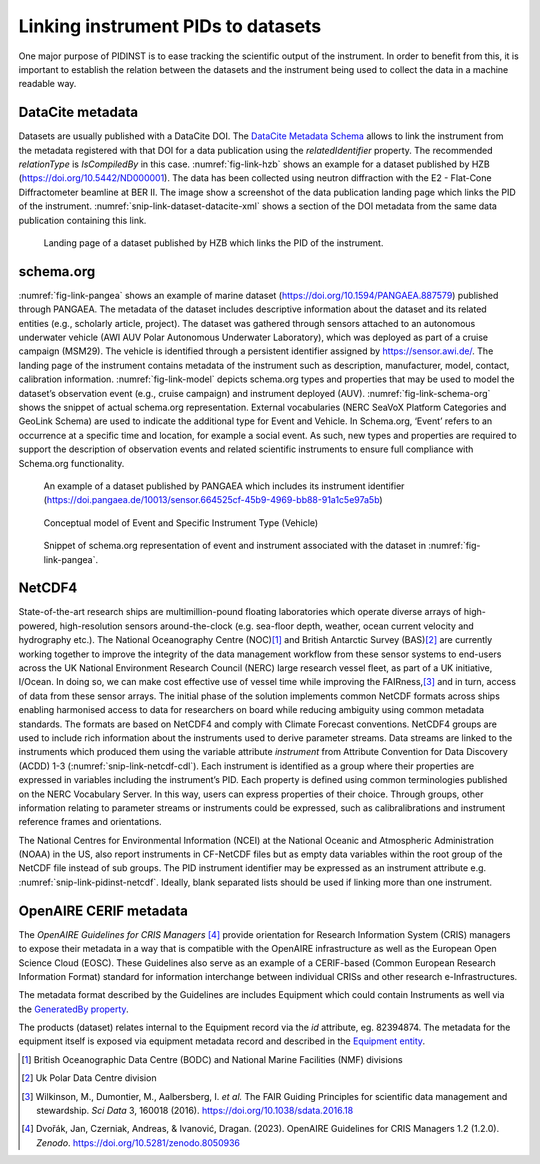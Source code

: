 Linking instrument PIDs to datasets
===================================

One major purpose of PIDINST is to ease tracking the scientific output
of the instrument.  In order to benefit from this, it is important to
establish the relation between the datasets and the instrument being
used to collect the data in a machine readable way.

DataCite metadata
-----------------

Datasets are usually published with a DataCite DOI.  The `DataCite
Metadata Schema`_ allows to link the instrument from the metadata
registered with that DOI for a data publication using the
*relatedIdentifier* property.  The recommended *relationType* is
*IsCompiledBy* in this case.  :numref:`fig-link-hzb` shows an example
for a dataset published by HZB (https://doi.org/10.5442/ND000001).
The data has been collected using neutron diffraction with the E2 -
Flat-Cone Diffractometer beamline at BER II.  The image show a
screenshot of the data publication landing page which links the PID of
the instrument.  :numref:`snip-link-dataset-datacite-xml` shows a
section of the DOI metadata from the same data publication containing
this link.

.. figure:: /images/ND000001-landing.png
    :name: fig-link-hzb
    :alt: HZB dataset

    Landing page of a dataset published by HZB which links the PID of
    the instrument.

.. code-block:: XML
    :name: snip-link-dataset-datacite-xml
    :caption: Use of the relatedIdentifier property in the DOI
          metadata from a data publication.  The second entry links
          the PID of the instrument.

      <relatedIdentifiers>
        <relatedIdentifier relatedIdentifierType="DOI" relationType="References">10.17815/jlsrf-4-110</relatedIdentifier>
        <relatedIdentifier relatedIdentifierType="DOI" relationType="IsCompiledBy">10.5442/NI000001</relatedIdentifier>
        <relatedIdentifier relatedIdentifierType="DOI" relationType="IsCitedBy">10.1103/physrevb.99.174111</relatedIdentifier>
      </relatedIdentifiers>

schema.org
----------

:numref:`fig-link-pangea` shows an example of marine dataset
(https://doi.org/10.1594/PANGAEA.887579) published through PANGAEA. The
metadata of the dataset includes descriptive information about the
dataset and its related entities (e.g., scholarly article, project). The
dataset was gathered through sensors attached to an autonomous
underwater vehicle (AWI AUV Polar Autonomous Underwater Laboratory),
which was deployed as part of a cruise campaign (MSM29). The vehicle is
identified through a persistent identifier assigned by
https://sensor.awi.de/. The landing page of the instrument contains
metadata of the instrument such as description, manufacturer, model,
contact, calibration information. :numref:`fig-link-model` depicts
schema.org types and properties that may be used to model the
dataset’s observation event (e.g., cruise campaign) and instrument
deployed (AUV). :numref:`fig-link-schema-org` shows the snippet of
actual schema.org representation. External vocabularies (NERC SeaVoX
Platform Categories and GeoLink Schema) are used to indicate the
additional type for Event and Vehicle. In Schema.org, ‘Event’ refers
to an occurrence at a specific time and location, for example a social
event. As such, new types and properties are required to support the
description of observation events and related scientific instruments
to ensure full compliance with Schema.org functionality.

.. figure:: /images/image2.png
    :name: fig-link-pangea
    :alt: PANGAEA dataset

    An example of a dataset published by PANGAEA which includes its
    instrument identifier
    (https://doi.pangaea.de/10013/sensor.664525cf-45b9-4969-bb88-91a1c5e97a5b)

.. figure:: /images/image1.png
    :name: fig-link-model
    :alt: Conceptual model

    Conceptual model of Event and Specific Instrument Type (Vehicle)

.. figure:: /images/image3.png
    :name: fig-link-schema-org
    :alt: Schema.org

    Snippet of schema.org representation of event and instrument
    associated with the dataset in :numref:`fig-link-pangea`.

.. _section-1:

NetCDF4
-------

State-of-the-art research ships are multimillion-pound floating
laboratories which operate diverse arrays of high-powered,
high-resolution sensors around-the-clock (e.g. sea-floor depth, weather,
ocean current velocity and hydrography etc.). The National Oceanography
Centre (NOC)\ [#uk_noc]_ and British Antarctic Survey (BAS)\ [#uk_bas]_
are currently working together to improve the integrity of the data
management workflow from these sensor systems to end-users across the UK
National Environment Research Council (NERC) large research vessel
fleet, as part of a UK initiative, I/Ocean. In doing so, we can make
cost effective use of vessel time while improving the
FAIRness,\ [#wilkinson2016]_ and in turn, access of data from these
sensor arrays. The initial phase of the solution implements common
NetCDF formats across ships enabling harmonised access to data for
researchers on board while reducing ambiguity using common metadata
standards. The formats are based on NetCDF4 and comply with Climate
Forecast conventions. NetCDF4 groups are used to include rich
information about the instruments used to derive parameter streams. Data
streams are linked to the instruments which produced them using the
variable attribute *instrument* from Attribute Convention for Data
Discovery (ACDD) 1-3 (:numref:`snip-link-netcdf-cdl`). Each instrument
is identified as a group where their properties are expressed in
variables including the instrument’s PID. Each property is defined
using common terminologies published on the NERC Vocabulary Server. In
this way, users can express properties of their choice. Through
groups, other information relating to parameter streams or instruments
could be expressed, such as calibralibrations and instrument reference
frames and orientations.

.. code-block:: default
    :name: snip-link-netcdf-cdl
    :caption: Truncated CF-NetCDF4 CDL file. Note some terminologies
          are in development.

      netcdf iocean_example {
      dimensions:
         INSTANCE = UNLIMITED ; // (1 currently)
         MAXT = 6 ;
      variables:
         float seatemp(INSTANCE, MAXT) ;
            seatemp:_FillValue = -9.f ;
            seatemp:long_name = "sea surface temperature" ;
            seatemp:standard_name = "sea_surface_temperature" ;
            seatemp:units = "degC" ;
            seatemp:sdn_parameter_urn = "SDN:P01::TEMPHU01" ;
            seatemp:sdn_uom_urn = "SDN:P06::UPAA" ;
            seatemp:sdn_parameter_name = "Temperature of the water body by thermosalinograph hull sensor and NO verification against independent measurements" ;
            seatemp:sdn_uom_name = "Degrees Celsius" ;
            seatemp:instrument = "/instruments/SBE_2490" ;

      // global attributes:
            :_NCProperties = "version=2,netcdf=4.7.2,hdf5=1.10.5" ;
      data:

       seatemp =
        7.4809, 7.439, _, 7.403, 7.3647, 7.3497 ;

      group: instruments {
        dimensions:
         NCOLUMNS = 1 ;

        group: SBE_2490 {
          variables:
            string instrument_pid(NCOLUMNS) ;
               instrument_pid:long_name = "PIDINST PID" ;
               instrument_pid:sdn_variable_name = "TBC" ;
               instrument_pid:sdn_variable_urn = "TBC" ;
            string uuid(NCOLUMNS) ;
               uuid:long_name = "UUID" ;
               uuid:sdn_variable_name = "Universally Unique Identifier (UUID)" ;
               uuid:sdn_variable_urn = "SDN:W07::IDEN0007" ;
            string instrument_name(NCOLUMNS) ;
               instrument_name:long_name = "Instrument name" ;
               instrument_name:sdn_variable_name = "Long name" ;
               instrument_name:sdn_variable_urn = "SDN:W07::IDEN0002" ;
            string serial_number(NCOLUMNS) ;
               serial_number:long_name = "Instrument serial number" ;
               serial_number:sdn_variable_name = "Serial Number" ;
               serial_number:sdn_variable_urn = "SDN:W07::IDEN0005" ;
            string model_id(NCOLUMNS) ;
               model_id:long_name = "Model Name Identifier" ;
               model_id:sdn_variable_name = "Model name" ;
               model_id:sdn_variable_urn = "SDN:W07::IDEN0003" ;
            float accuracy_temperature(NCOLUMNS) ;
               accuracy_temperature:long_name = "Instrument accuracy of temperature" ;
               accuracy_temperature:units = "degC" ;
               accuracy_temperature:sdn_variable_name = "Accuracy" ;
               accuracy_temperature:sdn_variable_urn = "SDN:W04::CAPB0001" ;
               accuracy_temperature:variable_parameter = "/seatemp" ;
               accuracy_temperature:sdn_uom_urn = "SDN:P06::UPAA" ;
               accuracy_temperature:sdn_uom_name = "Degrees Celsius" ;

          // group attributes:
               :date_valid_from = "2020-01-31T00:00:00Z" ;
               :metadata_link = "https://linkedsystems.uk/system/instance/TOOL0022_2490/current/" ;
               :comment = "\n2020-06-26T13:29:42Z: Instrument cleaned on 2020-02-10T13:04:00Z" ;
          data:

           instrument_pid = "http://hdl.handle.net/21.T11998/0000-001A-3905-F" ;

           uuid = "TOOL0022_2490" ;

           instrument_name = "SBE 37-IM MicroCAT s/n 2490" ;

           serial_number = "2490" ;

           model_id = "http://vocab.nerc.ac.uk/collection/L22/current/TOOL0022/" ;

           accuracy_temperature = 0.002 ;
          } // group SBE_2490
        } // group instruments
      }

The National Centres for Environmental Information (NCEI) at the
National Oceanic and Atmospheric Administration (NOAA) in the US, also
report instruments in CF-NetCDF files but as empty data variables within
the root group of the NetCDF file instead of sub groups. The PID
instrument identifier may be expressed as an instrument attribute e.g.
:numref:`snip-link-pidinst-netcdf`. Ideally, blank separated lists
should be used if linking more than one instrument.

.. code-block:: default
    :name: snip-link-pidinst-netcdf
    :caption: Addition of a instrument PID attribute to NCEI CF-NetCDF
          files.

      int instrument_parameter_variable;
         instrument_parameter_variable:long_name = "" ;
         instrument_parameter_variable:comment = "" ;
         instrument_parameter_variable:instrument_pid = "" ;

OpenAIRE CERIF metadata
-----------------------

The *OpenAIRE Guidelines for CRIS Managers* [#crisguidelines2023]_
provide orientation for Research Information System (CRIS) managers to
expose their metadata in a way that is compatible with the OpenAIRE
infrastructure as well as the European Open Science Cloud (EOSC).
These Guidelines also serve as an example of a CERIF-based (Common
European Research Information Format) standard for information
interchange between individual CRISs and other research
e-Infrastructures.

The metadata format described by the Guidelines are includes Equipment
which could contain Instruments as well via the `GeneratedBy property`_.

.. _snip-link-product-oaire-cerif-xml:
.. code-block:: XML
    :caption: Use of the equipment entity for an instrument in
          exposed in a product (dataset) metadata record.
          Detailed `product (dataset) example`_ at *OpenAIRE
          Guidelines for CRIS Managers repository on GitHub*.

      <GeneratedBy>
        <Equipment id="82394876">
            <Name xml:lang="en">E2 - Flat-Cone Diffractometer</Name>
            <Identifier type="DOI">https://doi.org/10.5442/NI000001</Identifier>
            <Description xml:lang="en">A 3-dimensional part of the reciprocal space can be scanned in less then five steps by combining the “off-plane Bragg-scattering” and the flat-cone layer concept while using a new computer-controlled tilting axis of the detector bank. Parasitic scattering from cryostat or furnace walls is reduced by an oscillating \"radial\" collimator. The datasets and all connected information is stored in one independent NeXus file format for each measurement and can be easily archived. The software package TVneXus deals with the raw data sets, the transformed physical spaces and the usual data analysis tools (e.g. MatLab). TVneXus can convert to various data sets e.g. into powder diffractograms, linear detector projections, rotation crystal pictures or the 2D/3D reciprocal space.</Description>
        </Equipment>
      </GeneratedBy>

The products (dataset) relates internal to the Equipment record via
the *id* attribute, eg. 82394874.  The metadata for the equipment
itself is exposed via equipment metadata record and described in the
`Equipment entity`_.

.. _snip-link-equipment-oaire-cerif-xml:
.. code-block:: XML
    :caption: Use of the equipment entity for an instrument in
          exposed in a product (dataset) metadata record.
          Detailed `equipment example`_ at *OpenAIRE Guidelines for
          CRIS Managers repository on GitHub*.

      <Equipment xmlns="https://www.openaire.eu/cerif-profile/1.2/" id="82394876">
        <Name xml:lang="en">E2 - Flat-Cone Diffractometer</Name>
        <Identifier type="DOI">https://doi.org/10.5442/NI000001</Identifier>
        <Description xml:lang="en">A 3-dimensional part of the reciprocal space can be scanned in less then five steps by combining the “off-plane Bragg-scattering” and the flat-cone layer concept while using a new computer-controlled tilting axis of the detector bank. Parasitic scattering from cryostat or furnace walls is reduced by an oscillating \"radial\" collimator. The datasets and all connected information is stored in one independent NeXus file format for each measurement and can be easily archived. The software package TVneXus deals with the raw data sets, the transformed physical spaces and the usual data analysis tools (e.g. MatLab). TVneXus can convert to various data sets e.g. into powder diffractograms, linear detector projections, rotation crystal pictures or the 2D/3D reciprocal space.</Description>
        <Owner>
          <OrgUnit id="OrgUnits/350002">
            <Acronym>HZB</Acronym>
            <Name xml:lang="de">Helmholtz-Zentrum Berlin Für Materialien Und Energie</Name>
            <Name xml:lang="en">Helmholtz-Zentrum Berlin</Name>
            <RORID>https://ror.org/02aj13c28</RORID>
          </OrgUnit>
        </Owner>
      </Equipment>


.. _DataCite Metadata Schema: https://schema.datacite.org/

.. _OpenAIRE Guidelines for CRIS Managers: https://doi.org/10.5281/zenodo.8050936

.. _GeneratedBy property: https://openaire-guidelines-for-cris-managers.readthedocs.io/en/v1.2.0/cerif_xml_product_entity.html#generatedby

.. _Equipment entity: https://openaire-guidelines-for-cris-managers.readthedocs.io/en/v1.2.0/cerif_xml_equipment_entity.html

.. _product (dataset) example: https://github.com/openaire/guidelines-cris-managers/blob/cb96b925159655adfd97fb11c4a93f3d20c8cbef/samples/openaire_cerif_xml_example_products.xml#L30

.. _equipment example: https://github.com/openaire/guidelines-cris-managers/blob/cb96b925159655adfd97fb11c4a93f3d20c8cbef/samples/openaire_cerif_xml_example_equipments.xml#L18C1-L29C17

.. [#uk_noc]
   British Oceanographic Data Centre (BODC) and National Marine
   Facilities (NMF) divisions

.. [#uk_bas]
   Uk Polar Data Centre division

.. [#wilkinson2016]
   Wilkinson, M., Dumontier, M., Aalbersberg, I. *et al.* The FAIR
   Guiding Principles for scientific data management and stewardship.
   *Sci Data* 3, 160018 (2016). https://doi.org/10.1038/sdata.2016.18

.. [#crisguidelines2023]
   Dvořák, Jan, Czerniak, Andreas, & Ivanović, Dragan. (2023). OpenAIRE
   Guidelines for CRIS Managers 1.2 (1.2.0). *Zenodo*.
   https://doi.org/10.5281/zenodo.8050936
